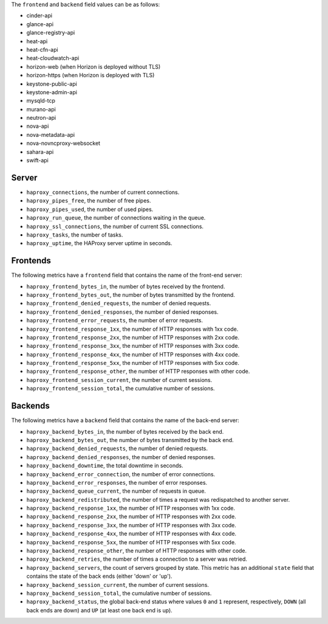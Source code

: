 .. _haproxy_metrics:

The ``frontend`` and ``backend`` field values can be as follows:

* cinder-api
* glance-api
* glance-registry-api
* heat-api
* heat-cfn-api
* heat-cloudwatch-api
* horizon-web (when Horizon is deployed without TLS)
* horizon-https (when Horizon is deployed with TLS)
* keystone-public-api
* keystone-admin-api
* mysqld-tcp
* murano-api
* neutron-api
* nova-api
* nova-metadata-api
* nova-novncproxy-websocket
* sahara-api
* swift-api

Server
^^^^^^

* ``haproxy_connections``, the number of current connections.
* ``haproxy_pipes_free``, the number of free pipes.
* ``haproxy_pipes_used``, the number of used pipes.
* ``haproxy_run_queue``, the number of connections waiting in the queue.
* ``haproxy_ssl_connections``, the number of current SSL connections.
* ``haproxy_tasks``, the number of tasks.
* ``haproxy_uptime``, the HAProxy server uptime in seconds.

Frontends
^^^^^^^^^

The following metrics have a ``frontend`` field that contains the name of the
front-end server:

* ``haproxy_frontend_bytes_in``, the number of bytes received by the frontend.
* ``haproxy_frontend_bytes_out``, the number of bytes transmitted by the frontend.
* ``haproxy_frontend_denied_requests``, the number of denied requests.
* ``haproxy_frontend_denied_responses``, the number of denied responses.
* ``haproxy_frontend_error_requests``, the number of error requests.
* ``haproxy_frontend_response_1xx``, the number of HTTP responses with 1xx code.
* ``haproxy_frontend_response_2xx``, the number of HTTP responses with 2xx code.
* ``haproxy_frontend_response_3xx``, the number of HTTP responses with 3xx code.
* ``haproxy_frontend_response_4xx``, the number of HTTP responses with 4xx code.
* ``haproxy_frontend_response_5xx``, the number of HTTP responses with 5xx code.
* ``haproxy_frontend_response_other``, the number of HTTP responses with other code.
* ``haproxy_frontend_session_current``, the number of current sessions.
* ``haproxy_frontend_session_total``, the cumulative number of sessions.

Backends
^^^^^^^^
.. _haproxy_backend_metric:

The following metrics have a ``backend`` field that contains the name of the
back-end server:

* ``haproxy_backend_bytes_in``, the number of bytes received by the back end.
* ``haproxy_backend_bytes_out``, the number of bytes transmitted by the back end.
* ``haproxy_backend_denied_requests``, the number of denied requests.
* ``haproxy_backend_denied_responses``, the number of denied responses.
* ``haproxy_backend_downtime``, the total downtime in seconds.
* ``haproxy_backend_error_connection``, the number of error connections.
* ``haproxy_backend_error_responses``, the number of error responses.
* ``haproxy_backend_queue_current``, the number of requests in queue.
* ``haproxy_backend_redistributed``, the number of times a request was
  redispatched to another server.
* ``haproxy_backend_response_1xx``, the number of HTTP responses with 1xx code.
* ``haproxy_backend_response_2xx``, the number of HTTP responses with 2xx code.
* ``haproxy_backend_response_3xx``, the number of HTTP responses with 3xx code.
* ``haproxy_backend_response_4xx``, the number of HTTP responses with 4xx code.
* ``haproxy_backend_response_5xx``, the number of HTTP responses with 5xx code.
* ``haproxy_backend_response_other``, the number of HTTP responses with other
  code.
* ``haproxy_backend_retries``, the number of times a connection to a server
  was retried.
* ``haproxy_backend_servers``, the count of servers grouped by state. This
  metric has an additional ``state`` field that contains the state of the
  back ends (either 'down' or 'up').
* ``haproxy_backend_session_current``, the number of current sessions.
* ``haproxy_backend_session_total``, the cumulative number of sessions.
* ``haproxy_backend_status``, the global back-end status where values ``0``
  and ``1`` represent, respectively, ``DOWN`` (all back ends are down) and ``UP``
  (at least one back end is up).
